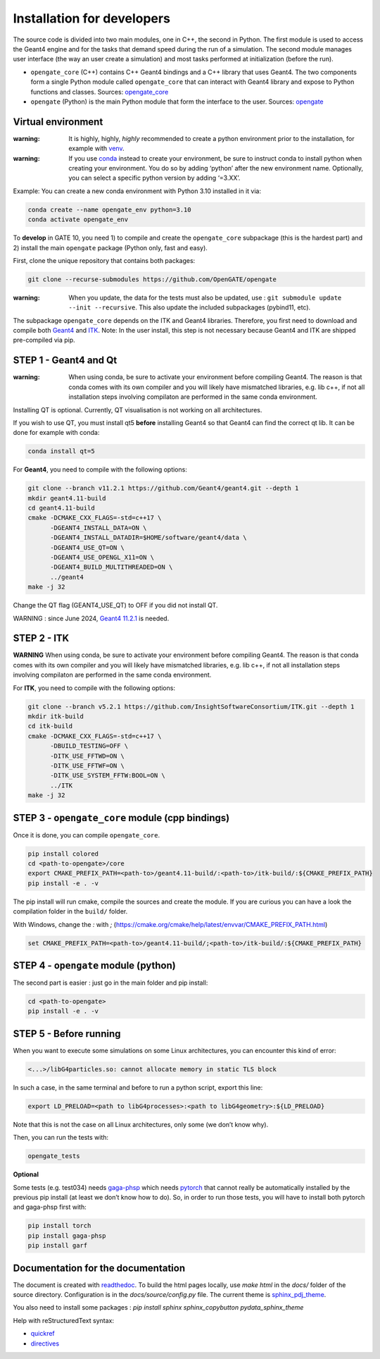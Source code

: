 Installation for developers
===========================

The source code is divided into two main modules, one in C++, the second
in Python. The first module is used to access the Geant4 engine and for
the tasks that demand speed during the run of a simulation. The second
module manages user interface (the way an user create a simulation) and
most tasks performed at initialization (before the run).

-  ``opengate_core`` (C++) contains C++ Geant4 bindings and a C++
   library that uses Geant4. The two components form a single Python
   module called ``opengate_core`` that can interact with Geant4 library
   and expose to Python functions and classes. Sources:
   `opengate_core <https://github.com/OpenGATE/opengate/tree/master/core>`__
-  ``opengate`` (Python) is the main Python module that form the
   interface to the user. Sources:
   `opengate <https://github.com/OpenGATE/opengate/tree/master/opengate>`__

Virtual environment
-------------------

:warning: It is highly, highly, *highly* recommended to create a python
  environment prior to the installation, for example with
  `venv <https://docs.python.org/3/library/venv.html#module-venv>`__.

:warning: If you use
  `conda <https://docs.conda.io/projects/conda/en/latest/user-guide/tasks/manage-environments.html#>`__
  instead to create your environment, be sure to instruct conda to install
  python when creating your environment. You do so by adding ‘python’
  after the new environment name. Optionally, you can select a specific
  python version by adding ‘=3.XX’.

Example: You can create a new conda environment with Python 3.10
installed in it via:

.. code:: bash

     conda create --name opengate_env python=3.10
     conda activate opengate_env

To **develop** in GATE 10, you need 1) to compile and create the
``opengate_core`` subpackage (this is the hardest part) and 2) install
the main ``opengate`` package (Python only, fast and easy).

First, clone the unique repository that contains both packages:

.. code:: bash

   git clone --recurse-submodules https://github.com/OpenGATE/opengate

:warning: When you update, the data for the tests must also be updated,
  use : ``git submodule update --init --recursive``. This also update the
  included subpackages (pybind11, etc).

The subpackage ``opengate_core`` depends on the ITK and Geant4
libraries. Therefore, you first need to download and compile both
`Geant4 <https://geant4.web.cern.ch>`__ and `ITK <https://itk.org>`__.
Note: In the user install, this step is not necessary because Geant4 and
ITK are shipped pre-compiled via pip.

STEP 1 - Geant4 and Qt
----------------------

:warning: When using conda, be sure to activate your environment before
  compiling Geant4. The reason is that conda comes with its own compiler
  and you will likely have mismatched libraries, e.g. lib c++, if not all
  installation steps involving compilaton are performed in the same conda
  environment.

Installing QT is optional. Currently, QT visualisation is not working on
all architectures.

If you wish to use QT, you must install qt5 **before** installing Geant4
so that Geant4 can find the correct qt lib. It can be done for example
with conda:

.. code:: bash

     conda install qt=5

For **Geant4**, you need to compile with the following options:

.. code:: bash

   git clone --branch v11.2.1 https://github.com/Geant4/geant4.git --depth 1
   mkdir geant4.11-build
   cd geant4.11-build
   cmake -DCMAKE_CXX_FLAGS=-std=c++17 \
         -DGEANT4_INSTALL_DATA=ON \
         -DGEANT4_INSTALL_DATADIR=$HOME/software/geant4/data \
         -DGEANT4_USE_QT=ON \
         -DGEANT4_USE_OPENGL_X11=ON \
         -DGEANT4_BUILD_MULTITHREADED=ON \
         ../geant4
   make -j 32

Change the QT flag (GEANT4_USE_QT) to OFF if you did not install QT.

WARNING : since June 2024, `Geant4
11.2.1 <https://geant4.web.cern.ch/download/11.2.1.html>`__ is needed.

STEP 2 - ITK
------------

**WARNING** When using conda, be sure to activate your environment
before compiling Geant4. The reason is that conda comes with its own
compiler and you will likely have mismatched libraries, e.g. lib c++, if
not all installation steps involving compilaton are performed in the
same conda environment.

For **ITK**, you need to compile with the following options:

.. code:: bash

   git clone --branch v5.2.1 https://github.com/InsightSoftwareConsortium/ITK.git --depth 1
   mkdir itk-build
   cd itk-build
   cmake -DCMAKE_CXX_FLAGS=-std=c++17 \
         -DBUILD_TESTING=OFF \
         -DITK_USE_FFTWD=ON \
         -DITK_USE_FFTWF=ON \
         -DITK_USE_SYSTEM_FFTW:BOOL=ON \
         ../ITK
   make -j 32

STEP 3 - ``opengate_core`` module (cpp bindings)
------------------------------------------------

Once it is done, you can compile ``opengate_core``.

.. code:: bash

   pip install colored
   cd <path-to-opengate>/core
   export CMAKE_PREFIX_PATH=<path-to>/geant4.11-build/:<path-to>/itk-build/:${CMAKE_PREFIX_PATH}
   pip install -e . -v

The pip install will run cmake, compile the sources and create the
module. If you are curious you can have a look the compilation folder in
the ``build/`` folder.

With Windows, change the `:` with `;` (https://cmake.org/cmake/help/latest/envvar/CMAKE_PREFIX_PATH.html)

.. code:: bash

   set CMAKE_PREFIX_PATH=<path-to>/geant4.11-build/;<path-to>/itk-build/:${CMAKE_PREFIX_PATH}

STEP 4 - ``opengate`` module (python)
-------------------------------------

The second part is easier : just go in the main folder and pip install:

.. code:: bash

   cd <path-to-opengate>
   pip install -e . -v

STEP 5 - Before running
-----------------------

When you want to execute some simulations on some Linux architectures,
you can encounter this kind of error:

.. code:: bash

   <...>/libG4particles.so: cannot allocate memory in static TLS block

In such a case, in the same terminal and before to run a python script,
export this line:

.. code:: bash

   export LD_PRELOAD=<path to libG4processes>:<path to libG4geometry>:${LD_PRELOAD}

Note that this is not the case on all Linux architectures, only some (we
don’t know why).

Then, you can run the tests with:

.. code:: bash

   opengate_tests

**Optional**

Some tests (e.g. test034) needs
`gaga-phsp <https://github.com/dsarrut/gaga-phsp>`__ which needs
`pytorch <https://pytorch.org/>`__ that cannot really be automatically
installed by the previous pip install (at least we don’t know how to
do). So, in order to run those tests, you will have to install both
pytorch and gaga-phsp first with:

.. code:: bash

   pip install torch
   pip install gaga-phsp
   pip install garf



Documentation for the documentation
-----------------------------------

The document is created with `readthedoc <https://docs.readthedocs.io/en/stable/index.html>`_. To build the html pages locally, use `make html` in the `docs/` folder of the source directory. Configuration is in the `docs/source/config.py` file. The current theme is `sphinx_pdj_theme <https://github.com/jucacrispim/sphinx_pdj_theme>`_.

You also need to install some packages : `pip install sphinx sphinx_copybutton pydata_sphinx_theme`

Help with reStructuredText syntax:

- `quickref <https://docutils.sourceforge.io/docs/user/rst/quickref.html>`_
- `directives <https://docutils.sourceforge.io/docs/ref/rst/directives.html>`_

